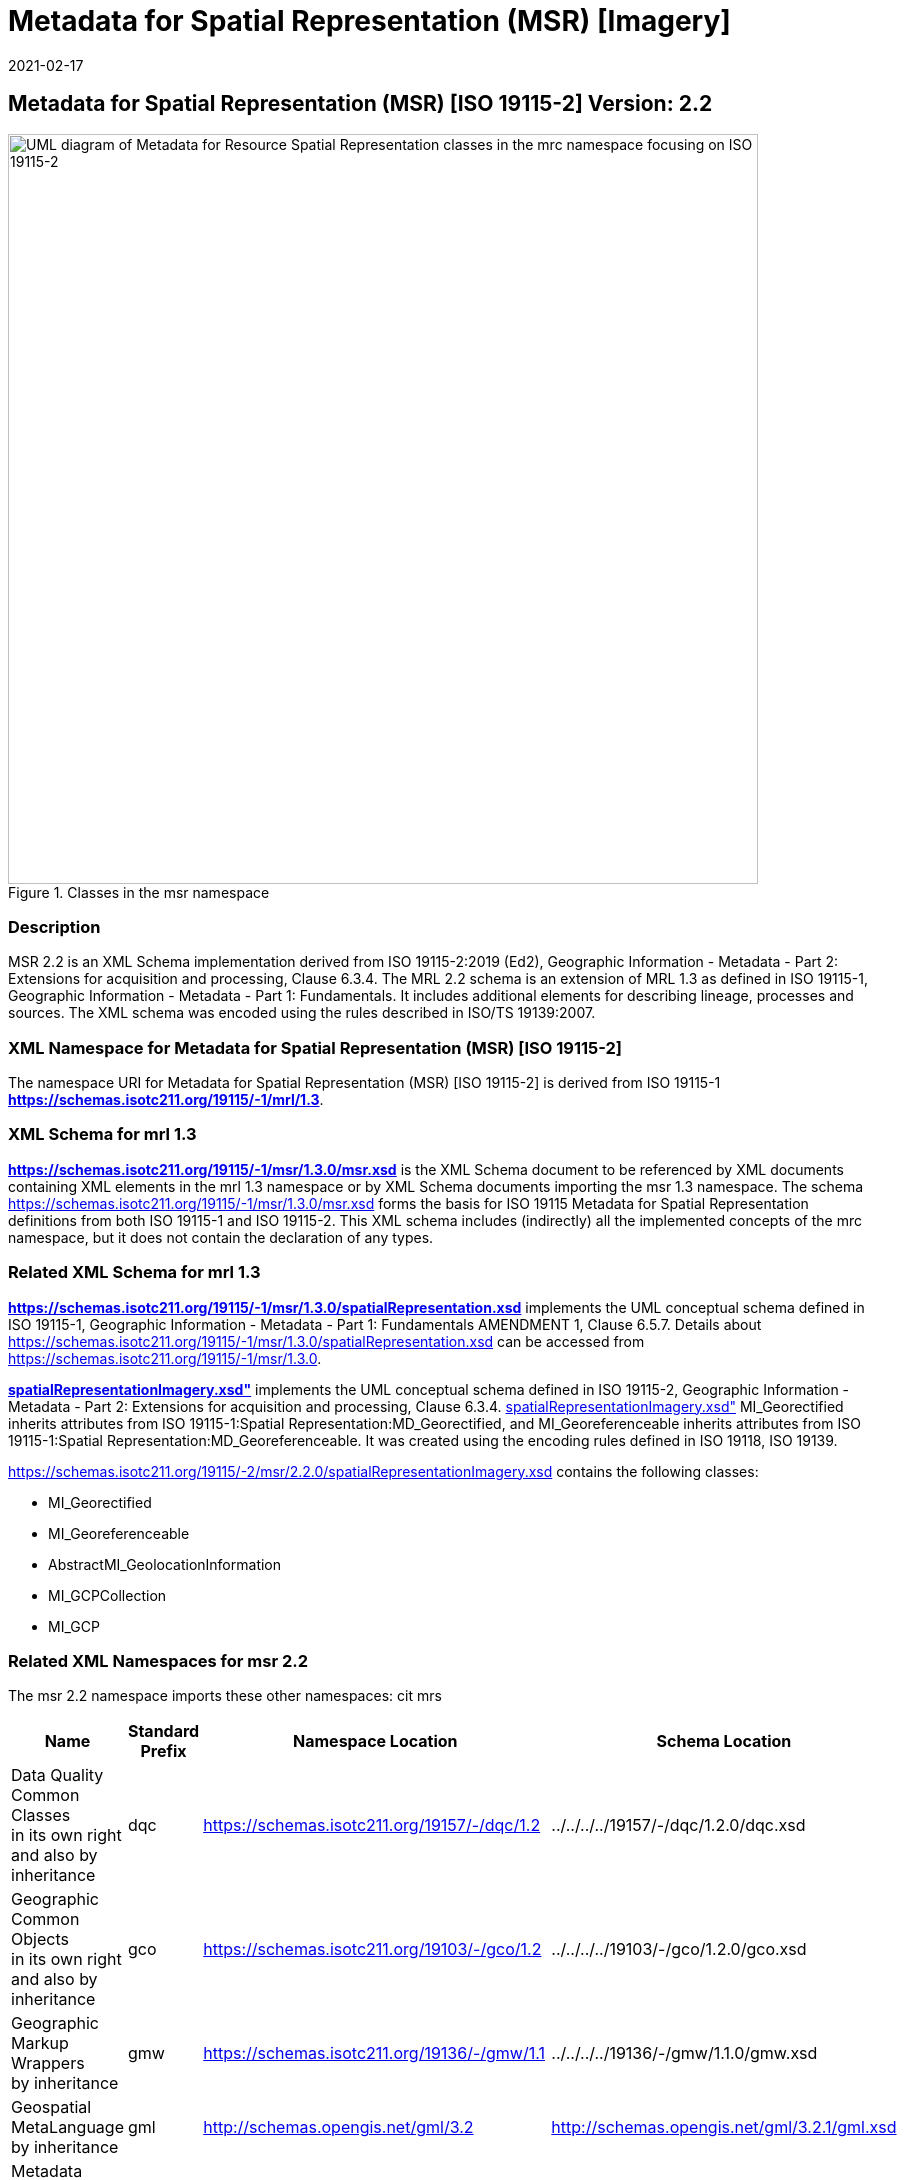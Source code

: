 ﻿= Metadata for Spatial Representation (MSR) [Imagery]
:edition: 2.2
:revdate: 2021-02-17

== Metadata for Spatial Representation (MSR) [ISO 19115-2] Version: 2.2

.Classes in the msr namespace
image::./SpatialRepImageryClass.png[UML diagram of Metadata for Resource Spatial Representation classes in the mrc namespace focusing on ISO 19115-2,750]

=== Description

MSR 2.2 is an XML Schema implementation derived from ISO 19115-2:2019 (Ed2),
Geographic Information - Metadata - Part 2: Extensions for acquisition and
processing, Clause 6.3.4. The MRL 2.2 schema is an extension of MRL 1.3 as defined in
ISO 19115-1, Geographic Information - Metadata - Part 1: Fundamentals. It includes
additional elements for describing lineage, processes and sources. The XML schema was
encoded using the rules described in ISO/TS 19139:2007.

=== XML Namespace for Metadata for Spatial Representation (MSR) [ISO 19115-2]

The namespace URI for Metadata for Spatial Representation (MSR) [ISO 19115-2] is
derived from ISO 19115-1 *https://schemas.isotc211.org/19115/-1/mrl/1.3*.

=== XML Schema for mrl 1.3

*link:../../../../19115/-1/msr/1.3.0/msr.xsd[https://schemas.isotc211.org/19115/-1/msr/1.3.0/msr.xsd]*
is the XML Schema document to be referenced by XML documents containing XML elements
in the mrl 1.3 namespace or by XML Schema documents importing the msr 1.3 namespace.
The schema
link:../../../../19115/-1/msr/1.3.0/msr.xsd[https://schemas.isotc211.org/19115/-1/msr/1.3.0/msr.xsd]
forms the basis for ISO 19115 Metadata for Spatial Representation definitions from
both ISO 19115-1 and ISO 19115-2. This XML schema includes (indirectly) all the
implemented concepts of the mrc namespace, but it does not contain the declaration of
any types.

=== Related XML Schema for mrl 1.3

*link:../../../../19115/-1/msr/1.3.0/spatialRepresentation.xsd[https://schemas.isotc211.org/19115/-1/msr/1.3.0/spatialRepresentation.xsd]*
implements the UML conceptual schema defined in ISO 19115-1, Geographic Information -
Metadata - Part 1: Fundamentals AMENDMENT 1, Clause 6.5.7. Details about
link:../../../../19115/-1/msr/1.3.0/spatialRepresentation.xsd[https://schemas.isotc211.org/19115/-1/msr/1.3.0/spatialRepresentation.xsd]
can be accessed from
link:../../../../19115/-1/msr/1.3.0[https://schemas.isotc211.org/19115/-1/msr/1.3.0].

*link:../../../../19115/-2/msr/2.2.0/spatialRepresentationImagery.xsd[spatialRepresentationImagery.xsd"]*
implements the UML conceptual schema defined in ISO 19115-2, Geographic Information -
Metadata - Part 2: Extensions for acquisition and processing, Clause 6.3.4.
link:../../../../19115/-2/msr/2.2.0/spatialRepresentationImagery.xsd[spatialRepresentationImagery.xsd"]
MI_Georectified inherits attributes from ISO 19115-1:Spatial
Representation:MD_Georectified, and MI_Georeferenceable inherits attributes from ISO
19115-1:Spatial Representation:MD_Georeferenceable. It was created using the encoding
rules defined in ISO 19118, ISO 19139.

https://schemas.isotc211.org/19115/-2/msr/2.2.0/spatialRepresentationImagery.xsd[https://schemas.isotc211.org/19115/-2/msr/2.2.0/spatialRepresentationImagery.xsd] contains
the following classes:

* MI_Georectified
* MI_Georeferenceable
* AbstractMI_GeolocationInformation
* MI_GCPCollection
* MI_GCP

=== Related XML Namespaces for msr 2.2

The msr 2.2 namespace imports these other namespaces: cit mrs

[%unnumbered]
[options=header,cols=4]
|===
| Name | Standard Prefix | Namespace Location | Schema Location

a| Data Quality Common Classes +
in its own right and also by inheritance
| dqc |
https://schemas.isotc211.org/19157/-/dqc/1.2[https://schemas.isotc211.org/19157/-/dqc/1.2] | ../../../../19157/-/dqc/1.2.0/dqc.xsd
a| Geographic Common Objects +
in its own right and also by inheritance
| gco |
https://schemas.isotc211.org/19103/-/gco/1.2.0[https://schemas.isotc211.org/19103/-/gco/1.2] | ../../../../19103/-/gco/1.2.0/gco.xsd
a| Geographic Markup Wrappers +
by inheritance
| gmw |
https://schemas.isotc211.org/19103/-/gmw/1.1.0[https://schemas.isotc211.org/19136/-/gmw/1.1] | ../../../../19136/-/gmw/1.1.0/gmw.xsd
a| Geospatial MetaLanguage +
by inheritance
| gml |
http://schemas.opengis.net/gml/3.2.1/gml.xsd[http://schemas.opengis.net/gml/3.2] |
http://schemas.opengis.net/gml/3.2.1/gml.xsd
a| Metadata Common Classes +
by inheritance
| mcc |
https://schemas.isotc211.org/19115/-1/mcc/1.3.0[https://schemas.isotc211.org/19115/-1/mcc/1.3] | ../../../../19115/-1/mcc/1.3.0/mcc.xsd
a| metadata for CITation and responsibility +
by inheritance
| cit |
https://schemas.isotc211.org/19115/-1/cit/1.3.0[https://schemas.isotc211.org/19115/-1/cit/1.3] | ../../../../19115/-1/cit/1.3.0/cit.xsd
a| Metadata for Reference Systems +
in its own right
| mrs |
https://schemas.isotc211.org/19115/-1/mrs/1.3.0[https://schemas.isotc211.org/19115/-1/mrs/1.3] | ../../../../19115/-1/mrs/1.3.0/mrs.xsd
|===

=== Working Versions

When revisions to these schema become necessary, they will be managed in the
https://github.com/ISO-TC211/XML[ISO TC211 Git Repository].
